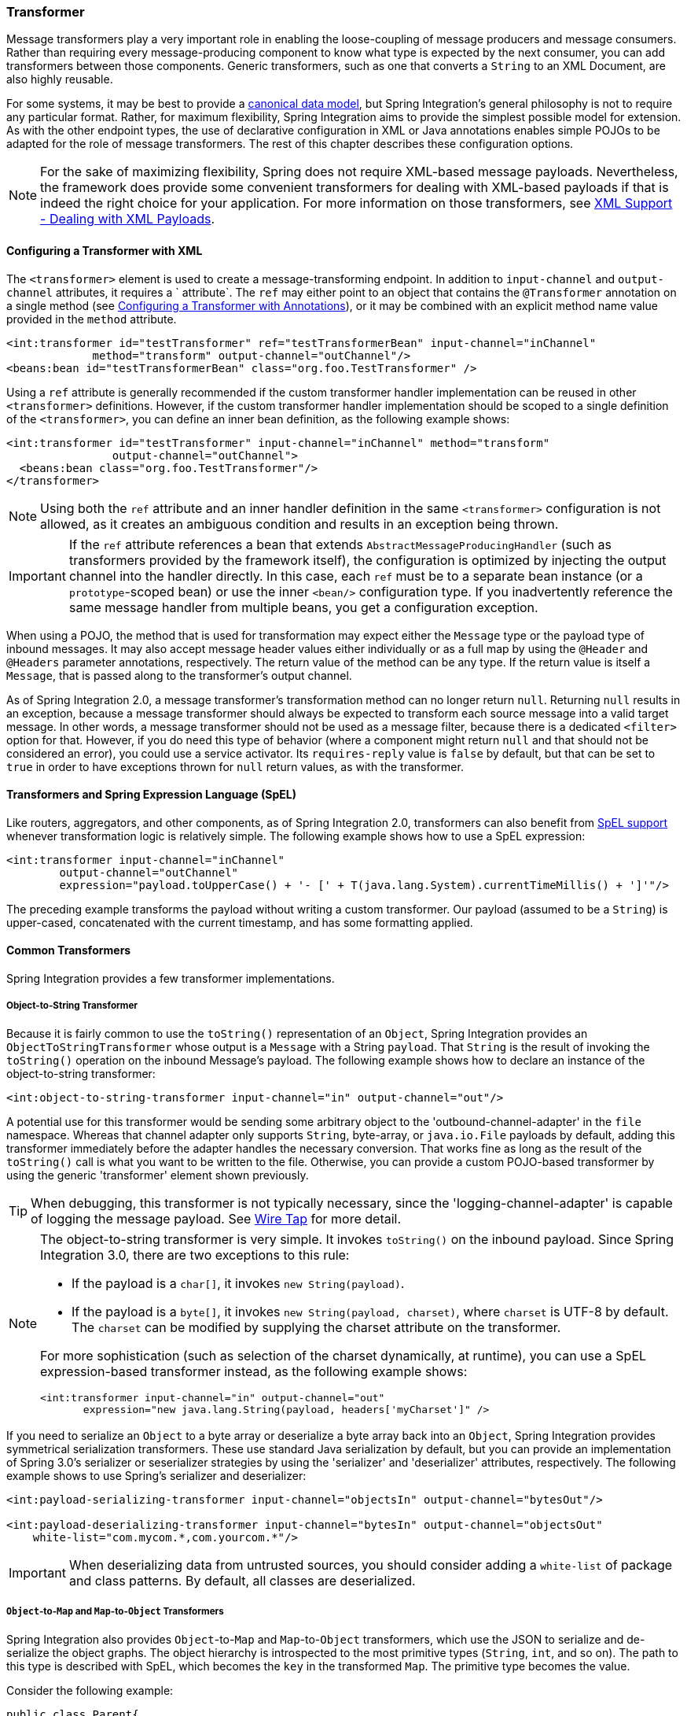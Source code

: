 [[transformer]]
=== Transformer

Message transformers play a very important role in enabling the loose-coupling of message producers and message consumers.
Rather than requiring every message-producing component to know what type is expected by the next consumer, you can add transformers between those components.
Generic transformers, such as one that converts a `String` to an XML Document, are also highly reusable.

For some systems, it may be best to provide a https://www.enterpriseintegrationpatterns.com/CanonicalDataModel.html[canonical data model], but Spring Integration's general philosophy is not to require any particular format.
Rather, for maximum flexibility, Spring Integration aims to provide the simplest possible model for extension.
As with the other endpoint types, the use of declarative configuration in XML or Java annotations enables simple POJOs to be adapted for the role of message transformers.
The rest of this chapter describes these configuration options.

NOTE: For the sake of maximizing flexibility, Spring does not require XML-based message payloads.
Nevertheless, the framework does provide some convenient transformers for dealing with XML-based payloads if that is indeed the right choice for your application.
For more information on those transformers, see <<./xml.adoc#xml,XML Support - Dealing with XML Payloads>>.

[[transformer-namespace]]
==== Configuring a Transformer with XML

The `<transformer>` element is used to create a message-transforming endpoint.
In addition to `input-channel` and `output-channel` attributes, it requires a ` attribute`.
The `ref` may either point to an object that contains the `@Transformer` annotation on a single method (see <<transformer-annotation>>), or it may be combined with an explicit method name value provided in the `method` attribute.

====
[source,xml]
----
<int:transformer id="testTransformer" ref="testTransformerBean" input-channel="inChannel"
             method="transform" output-channel="outChannel"/>
<beans:bean id="testTransformerBean" class="org.foo.TestTransformer" />
----
====

Using a `ref` attribute is generally recommended if the custom transformer handler implementation can be reused in other `<transformer>` definitions.
However, if the custom transformer handler implementation should be scoped to a single definition of the `<transformer>`, you can define an inner bean definition, as the following example shows:

====
[source,xml]
----
<int:transformer id="testTransformer" input-channel="inChannel" method="transform"
                output-channel="outChannel">
  <beans:bean class="org.foo.TestTransformer"/>
</transformer>
----
====

NOTE: Using both the `ref` attribute and an inner handler definition in the same `<transformer>` configuration is not allowed, as it creates an ambiguous condition and results in an exception being thrown.

IMPORTANT: If the `ref` attribute references a bean that extends `AbstractMessageProducingHandler` (such as transformers provided by the framework itself), the configuration is optimized by injecting the output channel into the handler directly.
In this case, each `ref` must be to a separate bean instance (or a `prototype`-scoped bean) or use the inner `<bean/>` configuration type.
If you inadvertently reference the same message handler from multiple beans, you get a configuration exception.

When using a POJO, the method that is used for transformation may expect either the `Message` type or the payload type of inbound messages.
It may also accept message header values either individually or as a full map by using the `@Header` and `@Headers` parameter annotations, respectively.
The return value of the method can be any type.
If the return value is itself a `Message`, that is passed along to the transformer's output channel.

As of Spring Integration 2.0, a message transformer's transformation method can no longer return `null`.
Returning `null` results in an exception, because a message transformer should always be expected to transform each source message into a valid target message.
In other words, a message transformer should not be used as a message filter, because there is a dedicated `<filter>` option for that.
However, if you do need this type of behavior (where a component might return `null` and that should not be considered an error), you could use a service activator.
Its `requires-reply` value is `false` by default, but that can be set to `true` in order to have exceptions thrown for `null` return values, as with the transformer.

==== Transformers and Spring Expression Language (SpEL)

Like routers, aggregators, and other components, as of Spring Integration 2.0, transformers can also benefit from https://docs.spring.io/spring/docs/current/spring-framework-reference/core.html#expressions[SpEL support] whenever transformation logic is relatively simple.
The following example shows how to use a SpEL expression:

====
[source,xml]
----
<int:transformer input-channel="inChannel"
	output-channel="outChannel"
	expression="payload.toUpperCase() + '- [' + T(java.lang.System).currentTimeMillis() + ']'"/>
----
====

The preceding example transforms the payload without writing a custom transformer.
Our payload (assumed to be a `String`) is upper-cased, concatenated with the current timestamp, and has some formatting applied.

==== Common Transformers

Spring Integration provides a few transformer implementations.

===== Object-to-String Transformer

Because it is fairly common to use the `toString()` representation of an `Object`, Spring Integration provides an `ObjectToStringTransformer` whose output is a `Message` with a String `payload`.
That `String` is the result of invoking the `toString()` operation on the inbound Message's payload.
The following example shows how to declare an instance of the object-to-string transformer:

====
[source,xml]
----
<int:object-to-string-transformer input-channel="in" output-channel="out"/>
----
====

A potential use for this transformer would be sending some arbitrary object to the 'outbound-channel-adapter' in the `file` namespace.
Whereas that channel adapter only supports `String`, byte-array, or `java.io.File` payloads by default, adding this transformer immediately before the adapter handles the necessary conversion.
That works fine as long as the result of the `toString()` call is what you want to be written to the file.
Otherwise, you can provide a custom POJO-based transformer by using the generic 'transformer' element shown previously.

TIP: When debugging, this transformer is not typically necessary, since the 'logging-channel-adapter' is capable of logging the message payload.
See <<./channel.adoc#channel-wiretap,Wire Tap>> for more detail.

[NOTE]
====
The object-to-string transformer is very simple.
It invokes `toString()` on the inbound payload.
Since Spring Integration 3.0, there are two exceptions to this rule:

* If the payload is a `char[]`, it invokes `new String(payload)`.
* If the payload is a `byte[]`, it invokes `new String(payload, charset)`, where `charset` is UTF-8 by default.
The `charset` can be modified by supplying the charset attribute on the transformer.

For more sophistication (such as selection of the charset dynamically, at runtime), you can use a SpEL expression-based transformer instead, as the following example shows:

[source,xml]
----
<int:transformer input-channel="in" output-channel="out"
       expression="new java.lang.String(payload, headers['myCharset']" />
----
====

If you need to serialize an `Object` to a byte array or deserialize a byte array back into an `Object`, Spring Integration provides symmetrical serialization transformers.
These use standard Java serialization by default, but you can provide an implementation of Spring 3.0's serializer or seserializer strategies by using the 'serializer' and 'deserializer' attributes, respectively.
The following example shows to use Spring's serializer and deserializer:

====
[source,xml]
----
<int:payload-serializing-transformer input-channel="objectsIn" output-channel="bytesOut"/>

<int:payload-deserializing-transformer input-channel="bytesIn" output-channel="objectsOut"
    white-list="com.mycom.*,com.yourcom.*"/>
----
====

IMPORTANT: When deserializing data from untrusted sources, you should consider adding a `white-list` of package and class patterns.
By default, all classes are deserialized.

===== `Object`-to-`Map` and `Map`-to-`Object` Transformers

Spring Integration also provides `Object`-to-`Map` and `Map`-to-`Object` transformers, which use the JSON to serialize and de-serialize the object graphs.
The object hierarchy is introspected to the most primitive types (`String`, `int`, and so on).
The path to this type is described with SpEL, which becomes the `key` in the transformed `Map`.
The primitive type becomes the value.

Consider the following example:

====
[source,java]
----
public class Parent{
    private Child child;
    private String name; 
    // setters and getters are omitted
}

public class Child{
    private String name; 
    private List<String> nickNames;
    // setters and getters are omitted
}
----
====

The two classes in the preceding example are transformed to the following `Map`:

====
[source]
----
{person.name=George, person.child.name=Jenna, person.child.nickNames[0]=Jen ...}
----
====

The JSON-based `Map` lets you describe the object structure without sharing the actual types, which lets you restore and rebuild the object graph into a differently typed object graph, as long as you maintain the structure.

For example, the preceding structure could be restored back to the following object graph by using the `Map`-to-`Object` transformer:

====
[source,java]
----
public class Father {
    private Kid child;
    private String name; 
    // setters and getters are omitted
}

public class Kid {
    private String name; 
    private List<String> nickNames;
    // setters and getters are omitted
}
----
====

If you need to create a "`structured`" map, you can provide the 'flatten' attribute.
The default is 'true'.
If you set it to 'false', the structure is a `Map` of `Map` objects.

Consider the following example:

====
[source,java]
----
public class Parent {
	private Child child;
	private String name;
	// setters and getters are omitted
}

public class Child {
	private String name;
	private List<String> nickNames;
	// setters and getters are omitted
}
----
====

The two classes in the preceding example are transformed to the following `Map`:

====
[source]
----
{name=George, child={name=Jenna, nickNames=[Bimbo, ...]}}
----
====

To configure these transformers, Spring Integration provides namespace support for Object-to-Map, as the following example shows:

====
[source,xml]
----
<int:object-to-map-transformer input-channel="directInput" output-channel="output"/>
----
====

You can also set the `flatten` attribute to false, as follows:

====
[source,xml]
----
<int:object-to-map-transformer input-channel="directInput" output-channel="output" flatten="false"/>
----
====

Spring Integration provides namespace support for Map-to-Object, as the following example shows:

====
[source,xml]
----
<int:map-to-object-transformer input-channel="input" 
                         output-channel="output" 
                          type="org.something.Person"/>
----
====

Alterately, you could use a `ref` attribute and a prototype-scoped bean, as the following example shows:
[source,xml]
----
<int:map-to-object-transformer input-channel="inputA" 
                                output-channel="outputA" 
                                ref="person"/>
<bean id="person" class="org.something.Person" scope="prototype"/>

----

NOTE: The 'ref' and 'type' attributes are mutually exclusive.
Also, if you use the 'ref' attribute, you must point to a 'prototype' scoped bean.
Otherwise, a `BeanCreationException` is thrown. 

Starting with version 5.0, you can supply the `ObjectToMapTransformer` with a customized `JsonObjectMapper` -- for when you need special formats for dates or nulls for empty collections (and other uses).
See <<json-transformers>> for more information about `JsonObjectMapper` implementations.

[[stream-transformer]]
===== Stream Transformer

The `StreamTransformer` transforms `InputStream` payloads to a `byte[]`( or a `String` if a `charset` is provided).

The following example shows how to use the `stream-tansformer` element in XML:

====
[source, xml]
----
<int:stream-transformer input-channel="directInput" output-channel="output"/> <!-- byte[] -->

<int:stream-transformer id="withCharset" charset="UTF-8"
    input-channel="charsetChannel" output-channel="output"/> <!-- String -->
----
====

The following example shows how to use the `StreamTransformer` class and the `@Transformer` annotation to configure a stream transformer in Java:

====
[source, java]
----
@Bean
@Transformer(inputChannel = "stream", outputChannel = "data")
public StreamTransformer streamToBytes() {
    return new StreamTransformer(); // transforms to byte[]
}

@Bean
@Transformer(inputChannel = "stream", outputChannel = "data")
public StreamTransformer streamToString() {
    return new StreamTransformer("UTF-8"); // transforms to String
}
----
====

[[json-transformers]]
===== JSON Transformers

Spring Integration provides Object-to-JSON and JSON-to-Object transformers.
The following pair of examples show how to declare them in XML:

====
[source,xml]
----
<int:object-to-json-transformer input-channel="objectMapperInput"/>
----

[source,xml]
----
<int:json-to-object-transformer input-channel="objectMapperInput"
    type="foo.MyDomainObject"/>
----
====

By default, the transformers in the preceding listing use a vanilla `JsonObjectMapper`.
It is based on an implementation from the classpath.
You can provide your own custom `JsonObjectMapper` implementation with appropriate options or based on a required library (such as GSON), as the following example shows:

====
[source,xml]
----
<int:json-to-object-transformer input-channel="objectMapperInput"
    type="something.MyDomainObject" object-mapper="customObjectMapper"/>
----
====

[NOTE]
====
Beginning with version 3.0, the `object-mapper` attribute references an instance of a new strategy interface: `JsonObjectMapper`.
This abstraction lets multiple implementations of JSON mappers be used.
Implementation that wraps https://github.com/FasterXML[Jackson 2] is provided, with the version being detected on the classpath.
The class is `Jackson2JsonObjectMapper`, respectively.

NOTE: The `BoonJsonObjectMapper` is deprecated in 5.2 since the library is out of support.
====

[IMPORTANT]
====
If you have requirements to use both Jackson and Boon in the same application, keep in mind that, before version 3.0, the JSON transformers used only Jackson 1.x.
From 4.1 on, the framework selects Jackson 2 by default.
Jackson 1.x is no longer supported by the framework internally.
However, you can still use it within your code by including the necessary library.
To avoid unexpected issues with JSON mapping features when you use annotations, you may need to apply annotations from both Jackson and Boon on domain classes, as the following example shows:

[source,java]
----
@org.codehaus.jackson.annotate.JsonIgnoreProperties(ignoreUnknown=true)
@com.fasterxml.jackson.annotation.JsonIgnoreProperties(ignoreUnknown=true)
@org.boon.json.annotations.JsonIgnoreProperties("thing1")
public class Thing1 {

        @org.codehaus.jackson.annotate.JsonProperty("thing1Thing2")
        @com.fasterxml.jackson.annotation.JsonProperty("thing1Thing2")
        @org.boon.json.annotations.JsonProperty("thing1Thing2")
        public Object thing2;

}
----
====

NOTE: Boon support has been deprecated since version 5.2.

You may wish to consider using a `FactoryBean` or a factory method to create the `JsonObjectMapper` with the required characteristics.
The following example shows how to use such a factory:

====
[source,java]
----
public class ObjectMapperFactory {

    public static Jackson2JsonObjectMapper getMapper() {
        ObjectMapper mapper = new ObjectMapper();
        mapper.configure(JsonParser.Feature.ALLOW_COMMENTS, true);
        return new Jackson2JsonObjectMapper(mapper);
    }
}
----
====

The following example shows how to do the same thing in XML

====
[source,xml]
----
<bean id="customObjectMapper" class="something.ObjectMapperFactory"
            factory-method="getMapper"/>
----
====

[IMPORTANT]
====
Beginning with version 2.2, the `object-to-json-transformer` sets the `content-type` header to `application/json`, by default, if the input message does not already have that header.

It you wish to set the `content-type` header to some other value or explicitly overwrite any existing header with some value (including `application/json`), use the `content-type` attribute.
If you wish to suppress the setting of the header, set the `content-type` attribute to an empty string (`""`).
Doing so results in a message with no `content-type` header, unless such a header was present on the input message.
====

Beginning with version 3.0, the `ObjectToJsonTransformer` adds headers, reflecting the source type, to the message.
Similarly, the `JsonToObjectTransformer` can use those type headers when converting the JSON to an object.
These headers are mapped in the AMQP adapters so that they are entirely compatible with the Spring-AMQP https://docs.spring.io/spring-amqp/api/[`JsonMessageConverter`].

This enables the following flows to work without any special configuration:

* `...->amqp-outbound-adapter---->`
* `---->amqp-inbound-adapter->json-to-object-transformer->...`
+
Where the outbound adapter is configured with a `JsonMessageConverter` and the inbound adapter uses the default `SimpleMessageConverter`.

* `...->object-to-json-transformer->amqp-outbound-adapter---->`
* `---->amqp-inbound-adapter->...`
+
Where the outbound adapter is configured with a `SimpleMessageConverter` and the inbound adapter uses the default `JsonMessageConverter`.

* `...->object-to-json-transformer->amqp-outbound-adapter---->`
* `---->amqp-inbound-adapter->json-to-object-transformer->`
+
Where both adapters are configured with a `SimpleMessageConverter`.

NOTE: When using the headers to determine the type, you should not provide a `class` attribute, because it takes precedence over the headers.

In addition to JSON Transformers, Spring Integration provides a built-in `#jsonPath` SpEL function for use in expressions.
For more information see <<./spel.adoc#spel,Spring Expression Language (SpEL)>>.

[[transformer-xpath-spel-function]]
Since version 3.0, Spring Integration also provides a built-in `#xpath` SpEL function for use in expressions.
For more information see <<./xml.adoc#xpath-spel-function,#xpath SpEL Function>>.

Beginning with version 4.0, the `ObjectToJsonTransformer` supports the `resultType` property, to specify the node JSON representation.
The result node tree representation depends on the implementation of the provided `JsonObjectMapper`.
By default, the `ObjectToJsonTransformer` uses a `Jackson2JsonObjectMapper` and delegates the conversion of the object to the node tree to the `ObjectMapper#valueToTree` method.
The node JSON representation provides efficiency for using the `JsonPropertyAccessor` when the downstream message flow uses SpEL expressions with access to the properties of the JSON data.
See <<./spel.adoc#spel-property-accessors,Property Accessors>> for more information.

Beginning with version 5.1, the `resultType` can be configured as `BYTES` to produce a message with the `byte[]` payload for convenience when working with downstream handlers which operate with this data type.

Starting with version 5.2, the `JsonToObjectTransformer` can be configured with a `ResolvableType` to support generics during deserialization with the target JSON processor.
Also this component now consults request message headers first for the presence of the `JsonHeaders.RESOLVABLE_TYPE` or `JsonHeaders.TYPE_ID` and falls back to the configured type otherwise.
The `ObjectToJsonTransformer` now also populates a `JsonHeaders.RESOLVABLE_TYPE` header based on the request message payload for any possible downstream scenarios.

[[Avro-transformers]]
===== Apache Avro Transformers

Version 5.2 added simple transformers to transform to/from Apache Avro.

They are unsophisticated in that there is no schema registry; the transformers simply use the schema embedded in the `SpecificRecord` implementation generated from the Avro schema.

Messages sent to the `SimpleToAvroTransformer` must have a payload that implements `SpecificRecord`; the transformer can handle multiple types.
The `SimpleFromAvroTransformer` must be configured with a `SpecificRecord` class which is used as the default type to deserialize.
You can also specify typeMapping and a SpEL expression to determine the key to lookup the type to deserialize.
The default SpEL expression is `headers[avro_typeId]` (`AvroHeaders.TYPE_ID`).
A fluent API is provided to create the transformer.

====
[source, java]
----
SimpleFromAvroTransformer transformer = 
    new SimpleFromAvroTransformer(AvroTestClass1.class)
            .typeMapping("#2", AvroTestClass2.class)
            .typeMapping("#3", AvroTestClass3.class)
            .typeIdExpression("headers[someOtherHeader]");
----
====

[[transformer-annotation]]
==== Configuring a Transformer with Annotations

You can add the `@Transformer` annotation to methods that expect either the `Message` type or the message payload type.
The return value is handled in the exact same way as described earlier <<transformer-namespace,in the section describing the `<transformer>` element>>.
The following example shows how to use the `@Transformer` annotation to transform a `String` into an `Order`:

====
[source,java]
----
@Transformer
Order generateOrder(String productId) {
    return new Order(productId);
}
----
====

Transformer methods can also accept the `@Header` and `@Headers` annotations, as documented in `<<./configuration.adoc#annotations,Annotation Support>>`.
The following examples shows how to use the `@Header` annotation:

====
[source,java]
----
@Transformer
Order generateOrder(String productId, @Header("customerName") String customer) {
    return new Order(productId, customer);
}
----
====

See also <<./handler-advice.adoc#advising-with-annotations,Advising Endpoints Using Annotations>>.

[[header-filter]]
==== Header Filter

Sometimes, your transformation use case might be as simple as removing a few headers.
For such a use case, Spring Integration provides a header filter that lets you specify certain header names that should be removed from the output message (for example, removing headers for security reasons or a value that was needed only temporarily).
Basically, the header filter is the opposite  of the header enricher.
The latter is discussed in <<./content-enrichment.adoc#header-enricher,Header Enricher>>.
The following example defines a header filter:

====
[source,xml]
----
<int:header-filter input-channel="inputChannel"
		output-channel="outputChannel" header-names="lastName, state"/>
----
====

As you can see, configuration of a header filter is quite simple.
It is a typical endpoint with input and output channels and a `header-names` attribute.
That attribute accepts the names of the headers (delimited by commas if there are multiple) that need to be removed.
So, in the preceding example, the headers named 'lastName' and 'state' are not present on the outbound message.


==== Codec-Based Transformers

See <<./codec.adoc#codec,Codec>>.

